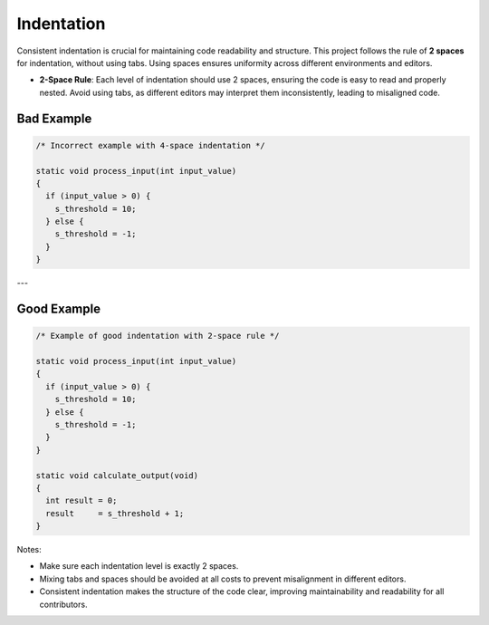 Indentation
===========

Consistent indentation is crucial for maintaining code readability and structure. This project follows the rule of **2 spaces** for indentation, without using tabs. Using spaces ensures uniformity across different environments and editors.

- **2-Space Rule**: Each level of indentation should use 2 spaces, ensuring the code is easy to read and properly nested. Avoid using tabs, as different editors may interpret them inconsistently, leading to misaligned code.


Bad Example
-----------

.. code-block:: c

  /* Incorrect example with 4-space indentation */
  
  static void process_input(int input_value)
  {    
    if (input_value > 0) {
      s_threshold = 10;
    } else {
      s_threshold = -1;
    }
  }

---

Good Example
------------

.. code-block:: c

  /* Example of good indentation with 2-space rule */

  static void process_input(int input_value)
  {  
    if (input_value > 0) {
      s_threshold = 10;
    } else {
      s_threshold = -1;
    }
  }

  static void calculate_output(void)
  {  
    int result = 0;
    result     = s_threshold + 1;
  }

Notes:

- Make sure each indentation level is exactly 2 spaces.

- Mixing tabs and spaces should be avoided at all costs to prevent misalignment in different editors.

- Consistent indentation makes the structure of the code clear, improving maintainability and readability for all contributors.

